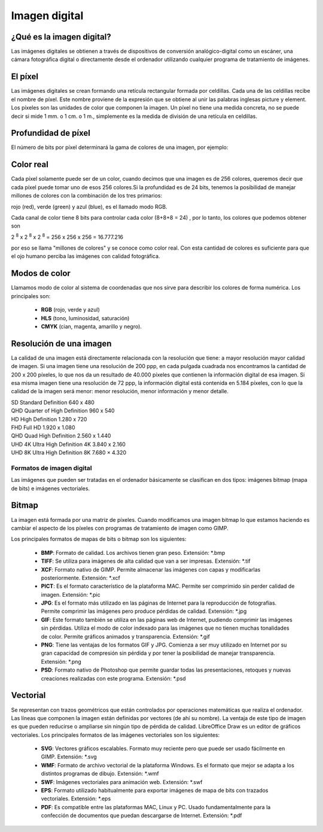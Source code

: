 **************
Imagen digital
**************

¿Qué es la imagen digital?
--------------------------

Las imágenes digitales se obtienen a través de dispositivos de conversión analógico-digital como un escáner, una cámara fotográfica digital o directamente desde el ordenador utilizando cualquier programa de tratamiento de imágenes.

El píxel
--------

Las imágenes digitales se crean formando una retícula rectangular formada por celdillas. Cada una de las celdillas recibe el nombre de píxel. Este nombre proviene de la expresión que se obtiene al unir las palabras inglesas picture y element. Los píxeles son las unidades de color que componen la imagen. Un píxel no tiene una medida concreta, no se puede decir si mide 1 mm. o 1 cm. o 1 m., simplemente es la medida de división de una retícula en celdillas.

.. image:: imagenes/pimiento.png

Profundidad de píxel
--------------------

El número de bits por píxel determinará la gama de colores de una imagen, por ejemplo:

.. image:: imagenes/pimiento1.png

Color real
----------

Cada píxel solamente puede ser de un color, cuando decimos que una imagen es de 256 colores, queremos decir que cada píxel puede tomar uno de esos 256 colores.Si la profundidad es de 24 bits, tenemos la posibilidad de manejar millones de colores con la combinación de los tres primarios:

rojo (red), verde (green) y azul (blue), es el llamado modo RGB.

Cada canal de color tiene 8 bits para controlar cada color (8+8+8 = 24) , por lo tanto, los colores que podemos obtener son

2 :sup:`8` x 2 :sup:`8` x 2 :sup:`8` = 256 x 256 x 256 = 16.777.216

por eso se llama "millones de colores" y se conoce como color real. Con esta cantidad de colores es suficiente para que el ojo humano perciba las imágenes con calidad fotográfica.

Modos de color
--------------

Llamamos modo de color al sistema de coordenadas que nos sirve para describir los colores de forma numérica.
Los principales son:

  * **RGB** (rojo, verde y azul)
  * **HLS** (tono, luminosidad, saturación)
  * **CMYK** (cian, magenta, amarillo y negro).

Resolución de una imagen
------------------------

La calidad de una imagen está directamente relacionada con la resolución que tiene: a mayor resolución mayor calidad de imagen. Si una imagen tiene una resolución de 200 ppp, en cada pulgada cuadrada nos encontramos la cantidad de 200 x 200 píxeles, lo que nos da un resultado de 40.000 píxeles que contienen la información digital de esa imagen. Si esa misma imagen tiene una resolución de 72 ppp, la información digital está contenida en 5.184 píxeles, con lo que la calidad de la imagen será menor: menor resolución, menor información y menor detalle.

.. image:: imagenes/resolucion.png

|  SD 	Standard Definition 	640 x 480
|  QHD 	Quarter of High Definition 	960 x 540
|  HD 	High Definition 	1.280 x 720
|  FHD 	Full HD 	1.920 x 1.080
|  QHD 	Quad High Definition 	2.560 x 1.440
|  UHD 4K 	Ultra High Definition 4K 	3.840 x 2.160
|  UHD 8K 	Ultra High Definition 8K 	7.680 × 4.320

Formatos de imagen digital
==========================

Las imágenes que pueden ser tratadas en el ordenador básicamente se clasifican en dos tipos: imágenes bitmap (mapa de bits) e imágenes vectoriales.

Bitmap
------

La imagen está formada por una matriz de píxeles. Cuando modificamos una imagen bitmap lo que estamos haciendo es cambiar el aspecto de los píxeles con programas de tratamiento de imagen como GIMP.

Los principales formatos de mapas de bits o bitmap son los siguientes:

  * **BMP**: Formato de calidad. Los archivos tienen gran peso. Extensión: *.bmp

  * **TIFF**: Se utiliza para imágenes de alta calidad que van a ser impresas. Extensión: *.tif

  * **XCF**: Formato nativo de GIMP. Permite almacenar las imágenes con capas y modificarlas posteriormente. Extensión: *.xcf

  * **PICT**: Es el formato característico de la plataforma MAC. Permite ser comprimido sin perder calidad de imagen. Extensión: *.pic

  * **JPG**: Es el formato más utilizado en las páginas de Internet para la reproducción de fotografías. Permite comprimir las imágenes pero produce pérdidas de calidad. Extensión: *.jpg

  * **GIF**: Este formato también se utiliza en las páginas web de Internet, pudiendo comprimir las imágenes sin pérdidas. Utiliza el modo de color indexado para las imágenes que no tienen muchas tonalidades de color. Permite gráficos animados y transparencia. Extensión: *.gif

  * **PNG**: Tiene las ventajas de los formatos GIF y JPG. Comienza a ser muy utilizado en Internet por su gran capacidad de compresión sin pérdida y por tener la posibilidad de manejar transparencia. Extensión: *.png

  * **PSD**: Formato nativo de Photoshop que permite guardar todas las presentaciones, retoques y nuevas creaciones realizadas con este programa. Extensión: *.psd

Vectorial
---------

Se representan con trazos geométricos que están controlados por operaciones matemáticas que realiza el ordenador. Las líneas que componen la imagen están definidas por vectores (de ahí su nombre). La ventaja de este tipo de imagen es que pueden reducirse o ampliarse sin ningún tipo de pérdida de calidad. LibreOffice Draw es un editor de gráficos vectoriales.
Los principales formatos de las imágenes vectoriales son los siguientes:

  * **SVG**: Vectores gráficos escalables. Formato muy reciente pero que puede ser usado fácilmente en GIMP. Extensión: *.svg

  * **WMF**: Formato de archivo vectorial de la plataforma Windows. Es el formato que mejor se adapta a los distintos programas de dibujo. Extensión: *.wmf

  * **SWF**: Imágenes vectoriales para animación web. Extensión: *.swf

  * **EPS**: Formato utilizado habitualmente para exportar imágenes de mapa de bits con trazados vectoriales. Extensión: *.eps

  * **PDF**: Es compatible entre las plataformas MAC, Linux y PC. Usado fundamentalmente para la confección de documentos que puedan descargarse de Internet. Extensión: *.pdf



